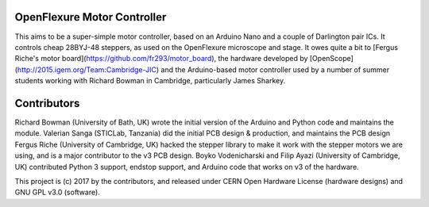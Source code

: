 OpenFlexure Motor Controller
============================
This aims to be a super-simple motor controller, based on an Arduino Nano and a couple of Darlington pair ICs.  It controls cheap 28BYJ-48 steppers, as used on the OpenFlexure microscope and stage.  It owes quite a bit to [Fergus Riche's motor board](https://github.com/fr293/motor_board), the hardware developed by [OpenScope](http://2015.igem.org/Team:Cambridge-JIC) and the Arduino-based motor controller used by a number of summer students working with Richard Bowman in Cambridge, particularly James Sharkey.

Contributors
============
Richard Bowman (University of Bath, UK) wrote the initial version of the Arduino and Python code and maintains the module.
Valerian Sanga (STICLab, Tanzania) did the initial PCB design & production, and maintains the PCB design
Fergus Riche (University of Cambridge, UK) hacked the stepper library to make it work with the stepper motors we are using, and is a major contributor to the v3 PCB design.
Boyko Vodenicharski and Filip Ayazi (University of Cambridge, UK) contributed Python 3 support, endstop support, and Arduino code that works on v3 of the hardware.

This project is (c) 2017 by the contributors, and released under CERN Open Hardware License (hardware designs) and GNU GPL v3.0 (software).
